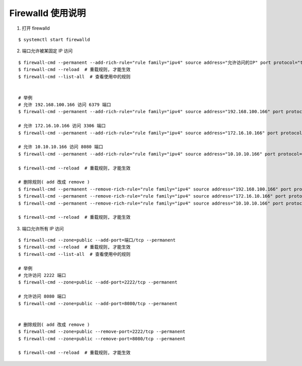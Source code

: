 Firewalld 使用说明
------------------------------

1. 打开 firewalld

::

    $ systemctl start firewalld

2. 端口允许被某固定 IP 访问

::

    $ firewall-cmd --permanent --add-rich-rule="rule family="ipv4" source address="允许访问的IP" port protocol="tcp" port="端口" accept"
    $ firewall-cmd --reload  # 重载规则, 才能生效
    $ firewall-cmd --list-all  # 查看使用中的规则


    # 举例
    # 允许 192.168.100.166 访问 6379 端口
    $ firewall-cmd --permanent --add-rich-rule="rule family="ipv4" source address="192.168.100.166" port protocol="tcp" port="6379" accept"

    # 允许 172.16.10.166 访问 3306 端口
    $ firewall-cmd --permanent --add-rich-rule="rule family="ipv4" source address="172.16.10.166" port protocol="tcp" port="3306" accept"

    # 允许 10.10.10.166 访问 8080 端口
    $ firewall-cmd --permanent --add-rich-rule="rule family="ipv4" source address="10.10.10.166" port protocol="tcp" port="8080" accept"

    $ firewall-cmd --reload  # 重载规则, 才能生效

    # 删除规则( add 改成 remove )
    $ firewall-cmd --permanent --remove-rich-rule="rule family="ipv4" source address="192.168.100.166" port protocol="tcp" port="6379" accept"
    $ firewall-cmd --permanent --remove-rich-rule="rule family="ipv4" source address="172.16.10.166" port protocol="tcp" port="3306" accept"
    $ firewall-cmd --permanent --remove-rich-rule="rule family="ipv4" source address="10.10.10.166" port protocol="tcp" port="8080" accept"

    $ firewall-cmd --reload  # 重载规则, 才能生效

3. 端口允许所有 IP 访问

::

    $ firewall-cmd --zone=public --add-port=端口/tcp --permanent
    $ firewall-cmd --reload  # 重载规则, 才能生效
    $ firewall-cmd --list-all  # 查看使用中的规则

    # 举例
    # 允许访问 2222 端口
    $ firewall-cmd --zone=public --add-port=2222/tcp --permanent

    # 允许访问 8080 端口
    $ firewall-cmd --zone=public --add-port=8080/tcp --permanent


    # 删除规则( add 改成 remove )
    $ firewall-cmd --zone=public --remove-port=2222/tcp --permanent
    $ firewall-cmd --zone=public --remove-port=8080/tcp --permanent

    $ firewall-cmd --reload  # 重载规则, 才能生效
